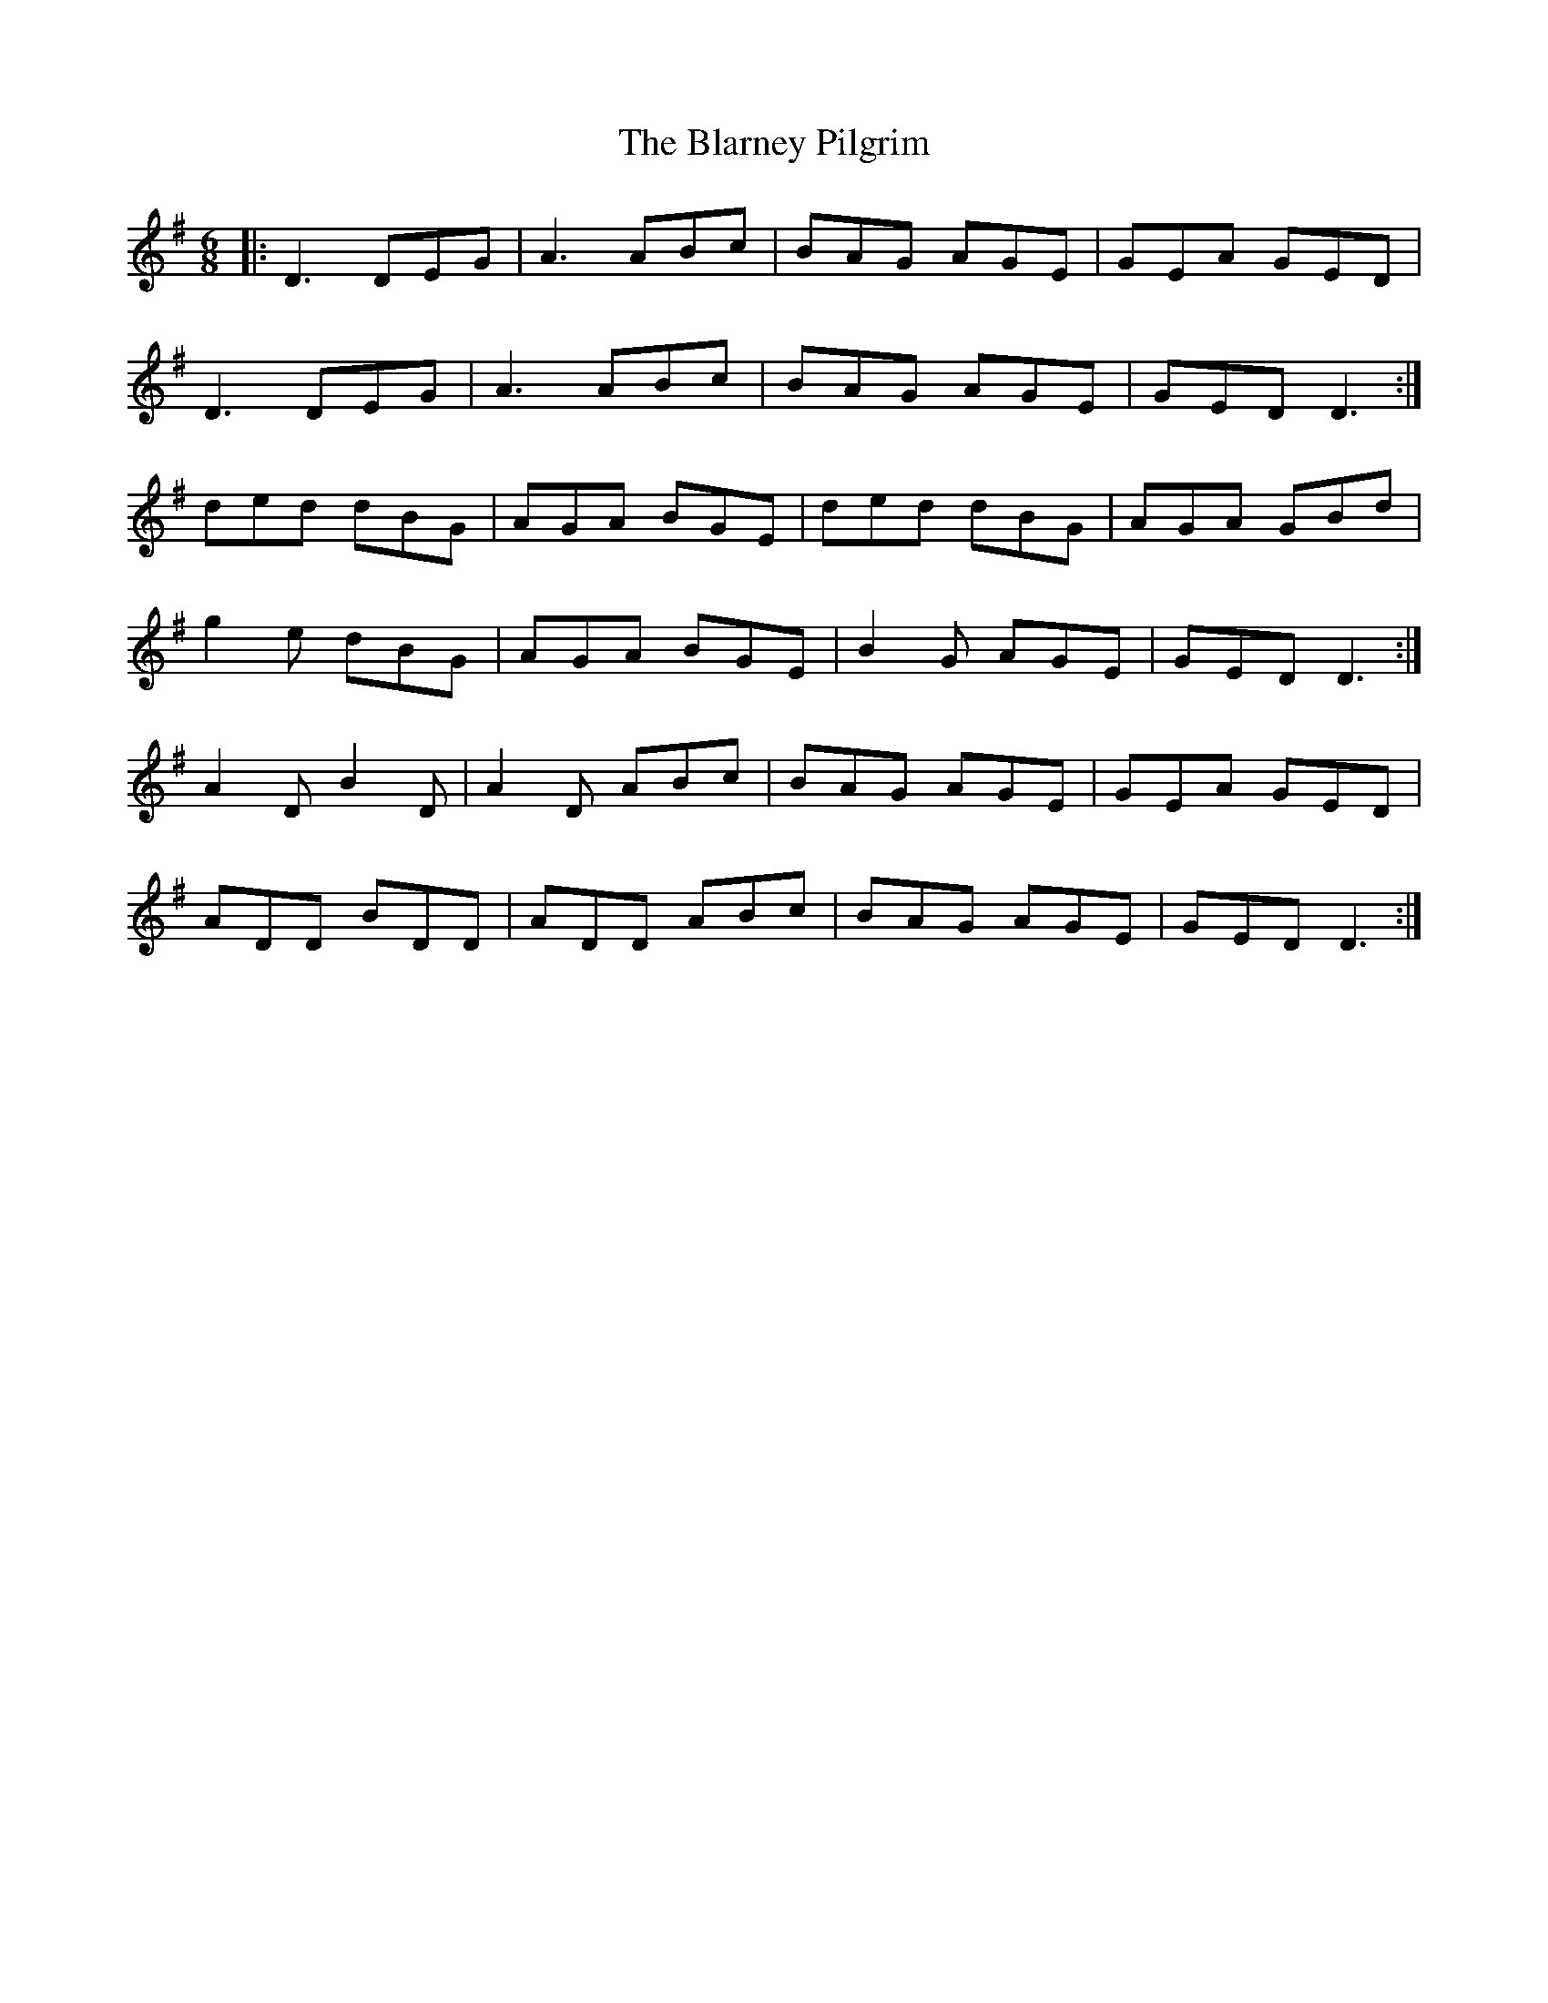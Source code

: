 X: 4039
T: Blarney Pilgrim, The
R: jig
M: 6/8
K: Dmixolydian
|:D3 DEG|A3 ABc|BAG AGE|GEA GED|
D3 DEG|A3 ABc|BAG AGE|GED D3:|
ded dBG|AGA BGE|ded dBG|AGA GBd|
g2e dBG|AGA BGE|B2G AGE|GED D3:|
A2D B2D|A2D ABc|BAG AGE|GEA GED|
ADD BDD|ADD ABc|BAG AGE|GED D3:|

